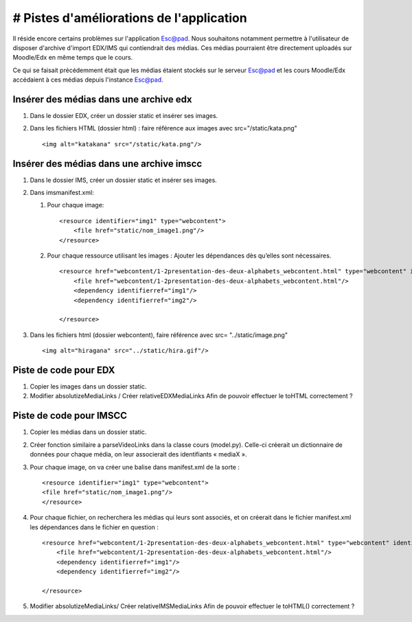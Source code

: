 # Pistes d'améliorations de l'application
=========================================

Il réside encore certains problèmes sur l'application Esc@pad. Nous
souhaitons notamment permettre à l'utilisateur de disposer d'archive
d'import EDX/IMS qui contiendrait des médias. Ces médias pourraient être
directement uploadés sur Moodle/Edx en même temps que le cours.

Ce qui se faisait précédemment était que les médias étaient stockés sur
le serveur Esc@pad et les cours Moodle/Edx accédaient à ces médias
depuis l'instance Esc@pad.

Insérer des médias dans une archive edx
---------------------------------------

1. Dans le dossier EDX, créer un dossier static et insérer ses images.
2. Dans les fichiers HTML (dossier html) : faire référence aux images
   avec src="/static/kata.png"

   ::

       <img alt="katakana" src="/static/kata.png"/>

Insérer des médias dans une archive imscc
-----------------------------------------

1. Dans le dossier IMS, créer un dossier static et insérer ses images.
2. Dans imsmanifest.xml:

   1. Pour chaque image:

      ::

          <resource identifier="img1" type="webcontent">
              <file href="static/nom_image1.png"/>
          </resource>

   2. Pour chaque ressource utilisant les images : Ajouter les
      dépendances dès qu’elles sont nécessaires.

      ::

          <resource href="webcontent/1-2presentation-des-deux-alphabets_webcontent.html" type="webcontent" identifier="doc_0_1">
              <file href="webcontent/1-2presentation-des-deux-alphabets_webcontent.html"/>
              <dependency identifierref="img1"/>
              <dependency identifierref="img2"/>

          </resource>

3. Dans les fichiers html (dossier webcontent), faire référence avec
   src= "../static/image.png"

   ::

       <img alt="hiragana" src="../static/hira.gif"/>

Piste de code pour EDX
----------------------

1. Copier les images dans un dossier static.

2. Modifier absolutizeMediaLinks / Créer relativeEDXMediaLinks Afin de
   pouvoir effectuer le toHTML correctement ?

Piste de code pour IMSCC
------------------------

1. Copier les médias dans un dossier static.

2. Créer fonction similaire a parseVideoLinks dans la classe cours
   (model.py). Celle-ci créerait un dictionnaire de données pour chaque
   média, on leur associerait des identifiants « mediaX ».

3. Pour chaque image, on va créer une balise dans manifest.xml de la
   sorte :

   ::

       <resource identifier="img1" type="webcontent">
       <file href="static/nom_image1.png"/>
       </resource>

4. Pour chaque fichier, on recherchera les médias qui leurs sont
   associés, et on créerait dans le fichier manifest.xml les dépendances
   dans le fichier en question :

   ::

           <resource href="webcontent/1-2presentation-des-deux-alphabets_webcontent.html" type="webcontent" identifier="doc_0_1">
               <file href="webcontent/1-2presentation-des-deux-alphabets_webcontent.html"/>
               <dependency identifierref="img1"/>
               <dependency identifierref="img2"/>

           </resource>

5. Modifier absolutizeMediaLinks/ Créer relativeIMSMediaLinks Afin de
   pouvoir effectuer le toHTML() correctement ?
